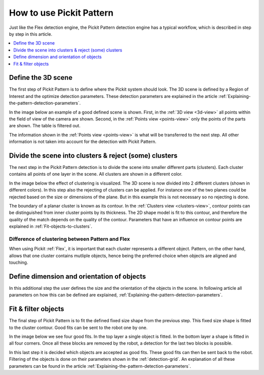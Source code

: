 How to use Pickit Pattern
-------------------------

Just like the Flex detection engine, the Pickit
Pattern detection engine has a typical workflow, which is described in
step by step in this article.

.. contents::
    :backlinks: top
    :local:
    :depth: 1

Define the 3D scene
~~~~~~~~~~~~~~~~~~~

The first step of Pickit Pattern is to define where the Pickit system
should look. The 3D scene is defined by a Region of Interest and the
optimize detection parameters. These detection parameters are explained
in the article :ref:`Explaining-the-pattern-detection-parameters`.

In the image below an example of a good defined scene is shown. First,
in the :ref:`3D view <3d-view>` all points within the field of view of the camera are
shown. Second, in the :ref:`Points view <points-view>` only the points of the parts  are
shown. The table is filtered out. 

The information shown in the :ref:`Points view <points-view>` is what will be transferred to
the next step. All other information is not taken into account for the
detection with Pickit Pattern.

.. image:: /assets/images/Documentation/Pattern-3d-points.gif

Divide the scene into clusters & reject (some) clusters
~~~~~~~~~~~~~~~~~~~~~~~~~~~~~~~~~~~~~~~~~~~~~~~~~~~~~~~

The next step in the Pickit Pattern detection is to divide the scene
into smaller different parts (clusters). Each cluster contains all points
of one layer in the scene. All clusters are shown in a different color.

In the image below the effect of clustering is visualized. The 3D scene
is now divided into 2 different clusters (shown in different colors). In
this step also the rejecting of clusters can be applied. For instance
one of the two planes could be rejected based on the size or dimensions
of the plane. But in this example this is not necessary so no rejecting
is done.

The boundary of a planar cluster is known as its contour. In the :ref:`Clusters view <clusters-view>`, contour points can be distinguished from inner cluster points by its thickness. The 2D shape model is fit to this contour, and therefore the quality of the match depends on the quality of the contour. Parameters that
have an influence on contour points are explained in :ref:`Fit-objects-to-clusters`.

.. image:: /assets/images/Documentation/Pattern-points-clusters.gif

Difference of clustering between Pattern and Flex
^^^^^^^^^^^^^^^^^^^^^^^^^^^^^^^^^^^^^^^^^^^^^^^^^

When using Pickit :ref:`Flex`, it is important that each cluster
represents a different object. Pattern, on the other hand, allows that one cluster contains mutliple objects, hence being the preferred choice when objects are aligned and touching.

Define dimension and orientation of objects
~~~~~~~~~~~~~~~~~~~~~~~~~~~~~~~~~~~~~~~~~~~

In this additional step the user defines the size and the orientation of
the objects in the scene. In following article all parameters on how
this can be defined are explained, :ref:`Explaining-the-pattern-detection-parameters`.

Fit & filter objects
~~~~~~~~~~~~~~~~~~~~

The final step of Pickit Pattern is to fit the defined fixed size shape
from the previous step. This fixed size shape is fitted to the cluster contour. Good fits can be sent to the robot one by one.

In the image below we see four good fits. In the top layer a single
object is fitted. In the bottom layer a shape is fitted in all four
corners. Once all these blocks are removed by the robot, a detection for
the last two blocks is possible. 

| In this last step it is decided which objects are accepted as good
  fits. These good fits can then be sent back to the robot. Filtering of
  the objects is done on their parameters shown in the :ref:`detection-grid`.
  An explanation of all these parameters can be found in the
  article :ref:`Explaining-the-pattern-detection-parameters`. 

.. image:: /assets/images/Documentation/Pattern-clusters-objects.gif
